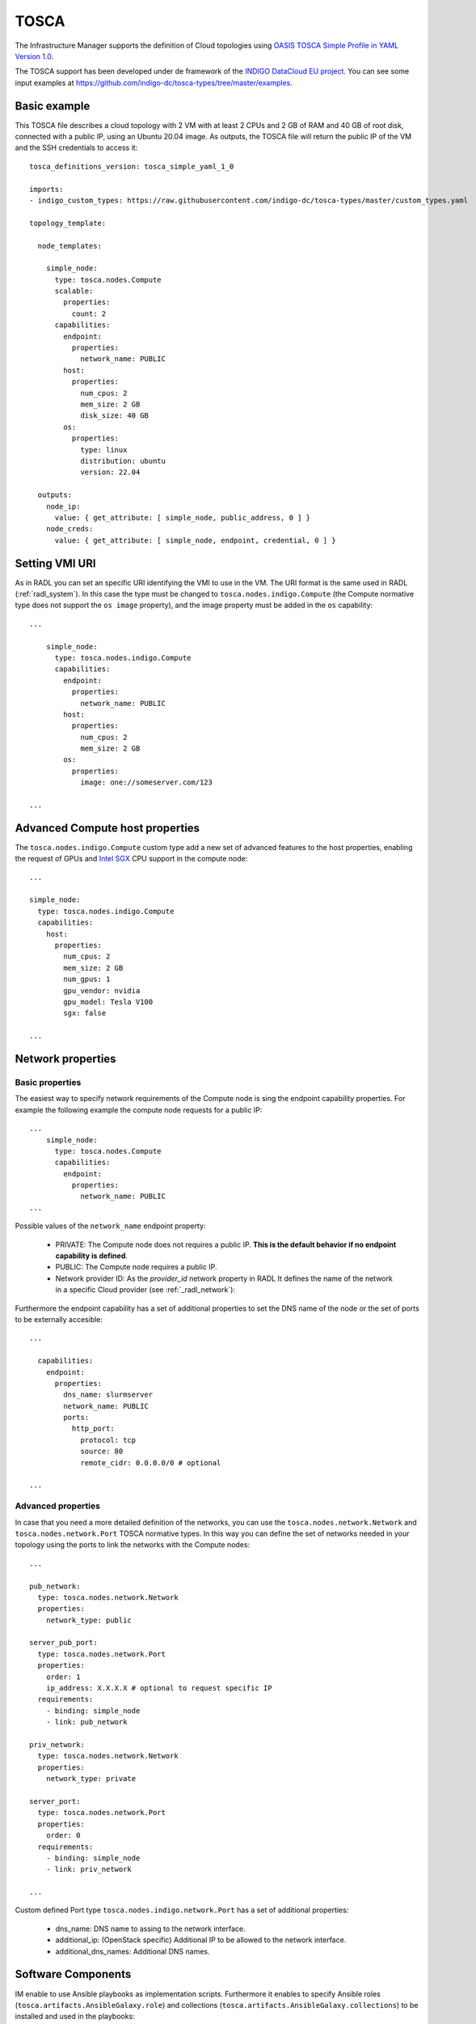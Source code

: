 .. _tosca:

TOSCA
======

The Infrastructure Manager supports the definition of Cloud topologies using `OASIS TOSCA Simple Profile in YAML Version 1.0 <http://docs.oasis-open.org/tosca/TOSCA-Simple-Profile-YAML/v1.0/TOSCA-Simple-Profile-YAML-v1.0.html>`_.

The TOSCA support has been developed under de framework of the `INDIGO DataCloud EU project <http://http://www.indigo-datacloud.eu>`_.
You can see some input examples at 
`https://github.com/indigo-dc/tosca-types/tree/master/examples <https://github.com/indigo-dc/tosca-types/tree/master/examples>`_.

Basic example
^^^^^^^^^^^^^

This TOSCA file describes a cloud topology with 2 VM with at least 2 CPUs and
2 GB of RAM and 40 GB of root disk, connected with a public IP, using an Ubuntu
20.04 image. As outputs, the TOSCA file will return the public IP of the VM and
the SSH credentials to access it::

    tosca_definitions_version: tosca_simple_yaml_1_0

    imports:
    - indigo_custom_types: https://raw.githubusercontent.com/indigo-dc/tosca-types/master/custom_types.yaml

    topology_template:
    
      node_templates:
    
        simple_node:
          type: tosca.nodes.Compute
          scalable:
            properties:
              count: 2
          capabilities:
            endpoint:
              properties:
                network_name: PUBLIC
            host:
              properties:
                num_cpus: 2
                mem_size: 2 GB
                disk_size: 40 GB
            os:
              properties:
                type: linux
                distribution: ubuntu
                version: 22.04

      outputs:
        node_ip:
          value: { get_attribute: [ simple_node, public_address, 0 ] }
        node_creds:
          value: { get_attribute: [ simple_node, endpoint, credential, 0 ] }

Setting VMI URI
^^^^^^^^^^^^^^^^

As in RADL you can set an specific URI identifying the VMI to use in the VM.
The URI format is the same used in RADL (:ref:`radl_system`). In this case
the type must be changed to ``tosca.nodes.indigo.Compute`` (the Compute normative
type does not support the ``os image`` property), and the image property must
be added in the ``os`` capability::

    ...

        simple_node:
          type: tosca.nodes.indigo.Compute
          capabilities:
            endpoint:
              properties:
                network_name: PUBLIC
            host:
              properties:
                num_cpus: 2
                mem_size: 2 GB
            os:
              properties:
                image: one://someserver.com/123

    ...

Advanced Compute host properties
^^^^^^^^^^^^^^^^^^^^^^^^^^^^^^^^

The ``tosca.nodes.indigo.Compute`` custom type add a new set of advanced features to the
host properties, enabling the request of GPUs and
`Intel SGX <https://www.intel.com/content/www/us/en/architecture-and-technology/software-guard-extensions.html>`_ CPU support
in the compute node::

    ...

    simple_node:
      type: tosca.nodes.indigo.Compute
      capabilities:
        host:
          properties:
            num_cpus: 2
            mem_size: 2 GB
            num_gpus: 1
            gpu_vendor: nvidia
            gpu_model: Tesla V100
            sgx: false

    ...

Network properties
^^^^^^^^^^^^^^^^^^

Basic properties
-----------------

The easiest way to specify network requirements of the Compute node is sing the endpoint capability properties.
For example the following example the compute node requests for a public IP::

    ...
        simple_node:
          type: tosca.nodes.Compute
          capabilities:
            endpoint:
              properties:
                network_name: PUBLIC
    ...

Possible values of the ``network_name`` endpoint property:

  * PRIVATE: The Compute node does not requires a public IP. **This is the default behavior if no
    endpoint capability is defined**.
  * PUBLIC: The Compute node requires a public IP.
  * Network provider ID: As the `provider_id` network property in RADL
    It defines the name of the network in a specific Cloud provider
    (see :ref:`_radl_network`):

Furthermore the endpoint capability has a set of additional properties
to set the DNS name of the node or the set of ports to be externally accesible::

    ...

      capabilities:
        endpoint:
          properties:
            dns_name: slurmserver
            network_name: PUBLIC
            ports:
              http_port:
                protocol: tcp
                source: 80
                remote_cidr: 0.0.0.0/0 # optional

    ...

Advanced properties
-------------------

In case that you need a more detailed definition of the networks, you can use the 
``tosca.nodes.network.Network`` and ``tosca.nodes.network.Port`` TOSCA normative types.
In this way you can define the set of networks needed in your topology using the ports to 
link the networks with the Compute nodes::

    ...

    pub_network:
      type: tosca.nodes.network.Network
      properties:
        network_type: public

    server_pub_port:
      type: tosca.nodes.network.Port
      properties:
        order: 1
        ip_address: X.X.X.X # optional to request specific IP
      requirements:
        - binding: simple_node
        - link: pub_network

    priv_network:
      type: tosca.nodes.network.Network
      properties:
        network_type: private

    server_port:
      type: tosca.nodes.network.Port
      properties:
        order: 0
      requirements:
        - binding: simple_node
        - link: priv_network

    ...


Custom defined Port type ``tosca.nodes.indigo.network.Port`` has a set of additional properties:

  * dns_name: DNS name to assing to the network interface.
  * additional_ip: (OpenStack specific) Additional IP to be allowed to the network interface.
  * additional_dns_names: Additional DNS names.


Software Components
^^^^^^^^^^^^^^^^^^^

IM enable to use Ansible playbooks as implementation scripts. Furthermore it enables to specify
Ansible roles (``tosca.artifacts.AnsibleGalaxy.role``) and collections (``tosca.artifacts.AnsibleGalaxy.collections``)
to be installed and used in the playbooks::

    ...

    software:
      type: tosca.nodes.SoftwareComponent
      artifacts:
        docker_role:
          file: grycap.docker
          type: tosca.artifacts.AnsibleGalaxy.role
      requirements:
        - host: simple_node 
      interfaces:
        Standard:
          configure:
            implementation: https://raw.githubusercontent.com/grycap/ec3/tosca/tosca/artifacts/dummy.yml
            inputs:
              some_input: { get_input: some_input }

    ...

Storage
^^^^^^^

IM enables the definition of BlockStorage volumes to be attached to the compute nodes.
In this example we can see how to define a volume of 10GB to be attached to the compute node
and mounted in the path /mnt/disk. The device parameter is optional and it is only needed in
some cloud providers, in general is better not to add it::

    ...

    simple_node:
      type: tosca.nodes.Compute

      ...

      requirements:
        - local_storage:
            node: my_storage
            relationship:
              type: AttachesTo
              properties:
                location: /mnt/disk
                device: hdb # optional

    my_storage:
      type: tosca.nodes.BlockStorage
      properties:
        size: 10GB

    ...

Policies & groups
^^^^^^^^^^^^^^^^^

IM enables the definition of the specific cloud provider where the Compute nodes will be deployed in an hybrid deployment.
For example, in the following code we assume that we have defined three computes nodes (compute_one, compute_two and compute_three).
We can create a placement group with two of them (compute_one and compute_two) and then set a placement policy with a cloud_id
(that must be defined in the :ref:`auth-file`), and create a second placement policy where we can set a different cloud provider
and, optionally, an availability zone::

    ...

    groups:
      my_placement_group:
        type: tosca.groups.Root
        members: [ compute_one, compute_two ]

    policies:
      - deploy_group_on_cloudid:
        type: tosca.policies.Placement
        properties: { cloud_id: cloudid1 }
        targets: [ my_placement_group ]

      - deploy_on_cloudid:
        type: tosca.policies.Placement
        properties: { cloud_id: cloudid2, availability_zone: some_zone }
        targets: [ compute_three ]

    ...

Container Applications (Kubernetes connector)
^^^^^^^^^^^^^^^^^^^^^^^^^^^^^^^^^^^^^^^^^^^^^^

IM also enables the definition of container applications to be deployed in a Kubernetes cluster.
In the following example we can see how to define a container application (IM) that uses a
ConfigMap for a configuration file. The IM application is connected with a MySQL backend
using the ``IM_DATA_DB`` environment variable. The MySQL container is defined with a Persistent
Volume Claim (PVC) of 10GB. Furthermore the IM application specifies an endpoint to be published
that will result in the creation of a Kubernetes Ingress.

    ...

    node_templates:

      im_container:
        type: tosca.nodes.Container.Application.Docker
        properties:
          environment:
            IM_DATA_DB:
              concat:
                - "mysql://root:"
                - { get_input: mysql_root_password }
                - "@"
                - { get_attribute: [ mysql_container, endpoints, 0 ] }
                - "/im-db"
        requirements:
          - host: im_runtime
        artifacts:
          my_image:
            file: grycap/im
            type: tosca.artifacts.Deployment.Image.Container.Docker
          my_config_map:
            deploy_path: /etc/im/im.cfg
            file: https://raw.githubusercontent.com/grycap/im/master/etc/im.cfg
            type: tosca.artifacts.File
            properties:
              # when the content is not provided, the file is downloaded from the URL
              # otherwise, the file is ignored
              # If the content is base64 encoded, it is assumed to be a K8s Secret
              content: |
                [im]
                REST_API = True

      # The properties of the runtime to host the container
      im_runtime:
        type: tosca.nodes.Container.Runtime.Docker
        capabilities:
          host:
            properties:
              num_cpus: 0.5
              mem_size: 1 GB
              publish_ports:
                - protocol: tcp
                  target: 8800
                  source: 30880
                  endpoint: https://im.domain.com/im

      # The MYSQL container based on official MySQL image in Docker hub
      mysql_container:
        type: tosca.nodes.Container.Application.Docker
        properties:
          environment:
            MYSQL_ROOT_PASSWORD: { get_input: mysql_root_password }
            MYSQL_DATABASE: "im-db"
        requirements:
          - host: mysql_runtime
        artifacts:
          my_image:
            file: mysql:8
            type: tosca.artifacts.Deployment.Image.Container.Docker

      # The properties of the runtime to host the container
      mysql_runtime:
        type: tosca.nodes.Container.Runtime.Docker
        capabilities:
          host:
            properties:
              num_cpus: 0.5
              mem_size: 1 GB
              expose_ports:
                - protocol: tcp
                  target: 3306
              volumes:
                - "some_vol:/var/lib/mysql"

      some_vol:
        type: tosca.nodes.BlockStorage
        properties:
          size: 10 GB
          # Set the PV name in this field
          # volume_id: "PV name"

    outputs:
      im_service_endpoint:
        value: { get_attribute: [ im_container, endpoints, 0 ] }


Advanced Output values
^^^^^^^^^^^^^^^^^^^^^^^

The ``tosca.nodes.indigo.Compute`` node type adds a new
attribute named: ``ansible_output``. It is a map that has one element per each IM
configuration step, so you can access it by name. The steps have the keyword
``tasks`` that is also a map that has one element per ansible task. In this case
it can bes accessed using the task name as defined in the playbook. Finally
there is an ``output`` keyword that returns the output of the task.
In most of the cases the task is a ``debug`` ansible task that shows anything you
want to return.

In the following example the specified task was a debug ansible task that shows the
value of a internal defined value::

    ...

      outputs:
        node_ip:
          value: { get_attribute: [ front, ansible_output, lrms_front_end_front_conf_front, tasks, 'grycap.nomad : nomad_secret_id', output ] }
